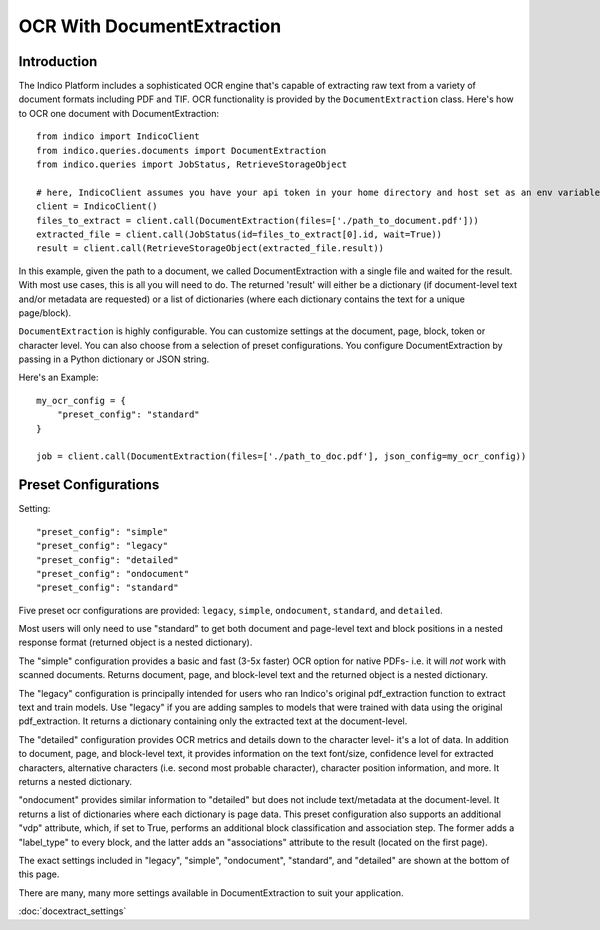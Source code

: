 OCR With DocumentExtraction
***************************

Introduction
============

The Indico Platform includes a sophisticated OCR engine that's capable of extracting raw
text from a variety of document formats including PDF and TIF. OCR functionality is provided
by the ``DocumentExtraction`` class. Here's how to OCR one document with DocumentExtraction::

    from indico import IndicoClient
    from indico.queries.documents import DocumentExtraction
    from indico.queries import JobStatus, RetrieveStorageObject

    # here, IndicoClient assumes you have your api token in your home directory and host set as an env variable
    client = IndicoClient()
    files_to_extract = client.call(DocumentExtraction(files=['./path_to_document.pdf']))
    extracted_file = client.call(JobStatus(id=files_to_extract[0].id, wait=True))
    result = client.call(RetrieveStorageObject(extracted_file.result))

In this example, given the path to a document, we called DocumentExtraction with a single file and waited for the result.
With most use cases, this is all you will need to do. The returned 'result' will either be a dictionary (if
document-level text and/or metadata are requested) or a list of dictionaries (where each dictionary contains
the text for a unique page/block).

``DocumentExtraction`` is highly configurable. You can customize settings at the document, page, block, token or
character level. You can also choose from a selection of preset configurations. You configure DocumentExtraction
by passing in a Python dictionary or JSON string.

Here's an Example::

    my_ocr_config = {
        "preset_config": "standard"
    }

    job = client.call(DocumentExtraction(files=['./path_to_doc.pdf'], json_config=my_ocr_config))


Preset Configurations
=====================

Setting::

    "preset_config": "simple"
    "preset_config": "legacy"
    "preset_config": "detailed"
    "preset_config": "ondocument"
    "preset_config": "standard"

Five preset ocr configurations are provided: ``legacy``, ``simple``, ``ondocument``, ``standard``,
and ``detailed``.

Most users will only need to use "standard" to get both document and page-level text and block positions in
a nested response format (returned object is a nested dictionary).

The "simple" configuration provides a basic and fast (3-5x faster) OCR option for native PDFs- i.e. it will
*not* work with scanned documents. Returns document, page, and block-level text and the returned object is a
nested dictionary.

The "legacy" configuration is principally intended for users who ran Indico's original pdf_extraction function to extract
text and train models. Use "legacy" if you are adding samples to models that were trained with data using
the original pdf_extraction. It returns a dictionary containing only the extracted text at the document-level.

The "detailed" configuration provides OCR metrics and details down to the character level- it's a lot of data.
In addition to document, page, and block-level text, it provides information on the text font/size,
confidence level for extracted characters, alternative characters (i.e. second most probable character), character
position information, and more. It returns a nested dictionary.

"ondocument" provides similar information to "detailed" but does not include text/metadata at the
document-level. It returns a list of dictionaries where each dictionary is page data. This preset configuration
also supports an additional "vdp" attribute, which, if set to True, performs an additional block classification
and association step. The former adds a "label_type" to every block, and the latter adds an "associations"
attribute to the result (located on the first page).

The exact settings included in "legacy", "simple", "ondocument", "standard", and "detailed"
are shown at the bottom of this page.

There are many, many more settings available in DocumentExtraction to suit your application.

:doc:`docextract_settings`